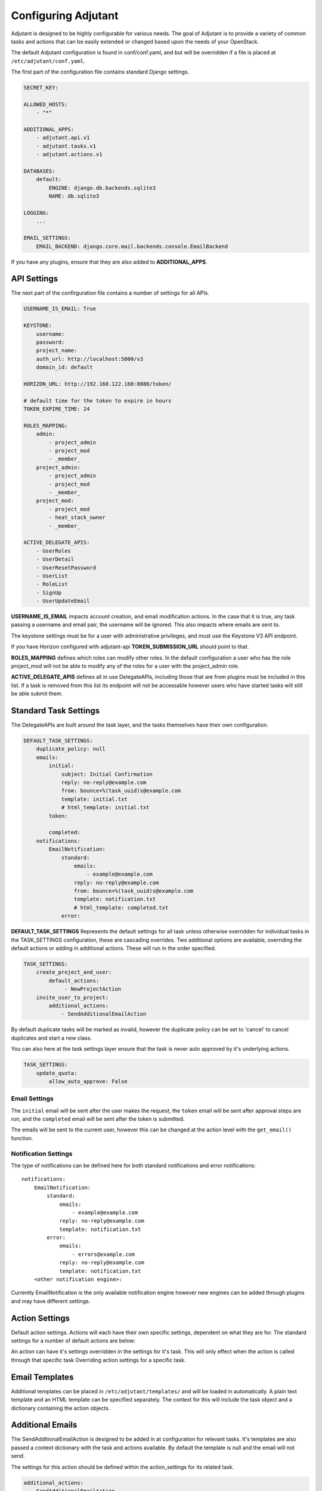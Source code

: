 Configuring Adjutant
====================

.. highlight:: yaml

Adjutant is designed to be highly configurable for various needs. The goal
of Adjutant is to provide a variety of common tasks and actions that can
be easily extended or changed based upon the needs of your OpenStack.

The default Adjutant configuration is found in conf/conf.yaml, and but will
be overridden if a file is placed at ``/etc/adjutant/conf.yaml``.

The first part of the configuration file contains standard Django settings.

.. code-block:: yaml

  SECRET_KEY:

  ALLOWED_HOSTS:
      - "*"

  ADDITIONAL_APPS:
      - adjutant.api.v1
      - adjutant.tasks.v1
      - adjutant.actions.v1

  DATABASES:
      default:
          ENGINE: django.db.backends.sqlite3
          NAME: db.sqlite3

  LOGGING:
      ...

  EMAIL_SETTINGS:
      EMAIL_BACKEND: django.core.mail.backends.console.EmailBackend


If you have any plugins, ensure that they are also added to
**ADDITIONAL_APPS**.

API Settings
------------

The next part of the confirguration file contains a number of settings
for all APIs.

.. code-block:: yaml

  USERNAME_IS_EMAIL: True

  KEYSTONE:
      username:
      password:
      project_name:
      auth_url: http://localhost:5000/v3
      domain_id: default

  HORIZON_URL: http://192.168.122.160:8080/token/

  # default time for the token to expire in hours
  TOKEN_EXPIRE_TIME: 24

  ROLES_MAPPING:
      admin:
          - project_admin
          - project_mod
          - _member_
      project_admin:
          - project_admin
          - project_mod
          - _member_
      project_mod:
          - project_mod
          - heat_stack_owner
          - _member_

  ACTIVE_DELEGATE_APIS:
      - UserRoles
      - UserDetail
      - UserResetPassword
      - UserList
      - RoleList
      - SignUp
      - UserUpdateEmail

**USERNAME_IS_EMAIL** impacts account creation, and email modification actions.
In the case that it is true, any task passing a username and email pair, the
username will be ignored. This also impacts where emails are sent to.

The keystone settings must be for a user with administrative privileges,
and must use the Keystone V3 API endpoint.

If you have Horizon configured with adjutant-api **TOKEN_SUBMISSION_URL**
should point to that.

**ROLES_MAPPING** defines which roles can modify other roles. In the default
configuration a user who has the role project_mod will not be able to
modify any of the roles for a user with the project_admin role.

**ACTIVE_DELEGATE_APIS** defines all in use DelegateAPIs, including those that
are from plugins must be included in this list. If a task is removed from this
list its endpoint will not be accessable however users who have started tasks
will still be able submit them.

Standard Task Settings
----------------------

The DelegateAPIs are built around the task layer, and the tasks themselves
have their own configuration.

.. code-block:: yaml

    DEFAULT_TASK_SETTINGS:
        duplicate_policy: null
        emails:
            initial:
                subject: Initial Confirmation
                reply: no-reply@example.com
                from: bounce+%(task_uuid)s@example.com
                template: initial.txt
                # html_template: initial.txt
            token:

            completed:
        notifications:
            EmailNotification:
                standard:
                    emails:
                        - example@example.com
                    reply: no-reply@example.com
                    from: bounce+%(task_uuid)s@example.com
                    template: notification.txt
                    # html_template: completed.txt
                error:

**DEFAULT_TASK_SETTINGS** Represents the default settings for all task
unless otherwise overridden for individual tasks in the TASK_SETTINGS
configuration, these are cascading overrides. Two additional options
are available, overriding the default actions or adding in additional
actions. These will run in the order specified.

.. code-block:: yaml

    TASK_SETTINGS:
        create_project_and_user:
            default_actions:
                 - NewProjectAction
        invite_user_to_project:
            additional_actions:
                - SendAdditionalEmailAction


By default duplicate tasks will be marked as invalid, however the duplicate
policy can be set to 'cancel' to cancel duplicates and start a new class.

You can also here at the task settings layer ensure that the task is never auto
approved by it's underlying actions.

.. code-block:: yaml

    TASK_SETTINGS:
        update_quota:
            allow_auto_approve: False


Email Settings
~~~~~~~~~~~~~~
The ``initial`` email will be sent after the user makes the request, the
``token`` email will be sent after approval steps are run, and the
``completed`` email will be sent after the token is submitted.

The emails will be sent to the current user, however this can be changed at
the action level with the ``get_email()`` function.

Notification Settings
~~~~~~~~~~~~~~~~~~~~~
The type of notifications can be defined here for both standard notifications
and error notifications::

  notifications:
      EmailNotification:
          standard:
              emails:
                  - example@example.com
              reply: no-reply@example.com
              template: notification.txt
          error:
              emails:
                  - errors@example.com
              reply: no-reply@example.com
              template: notification.txt
      <other notification engine>:

Currently EmailNotification is the only available notification engine however
new engines can be added through plugins and may have different settings.


Action Settings
---------------

Default action settings.
Actions will each have their own specific settings, dependent on what they
are for. The standard settings for a number of default actions are below:

An action can have it's settings overridden in the settings for it's task.
This will only effect when the action is called through that specific task
Overriding action settings for a specific task.

Email Templates
---------------

Additional templates can be placed in ``/etc/adjutant/templates/`` and will be
loaded in automatically. A plain text template and an HTML template can be
specified separately. The context for this will include the task object and
a dictionary containing the action objects.

Additional Emails
------------------

The SendAdditionalEmailAction is designed to be added in at configuration
for relevant tasks. It's templates are also passed a context dictionary with
the task and actions available. By default the template is null and the email
will not send.

The settings for this action should be defined within the action_settings
for its related task.

.. code-block:: yaml

    additional_actions:
      - SendAdditionalEmailAction
    action_settings:
        SendAdditionalEmailAction:
            initial:
                subject: OpenStack Email Update Requested
                template: update_user_email_started.txt
                email_current_user: True

The additional email action can also send to a subset of people.

The user who made the request can be emailed with::

    email_current_user: True

Or the email can be sent to everyone who has a certain role on the project.
(Multiple roles can also be specified)

.. code-block:: yaml

   email_roles:
     - project_admin

Or an email can be sent to a specified address in the task cache
(key: ``additional_emails``) ::

    email_in_task_cache: True

Or sent to an arbitrary administrative email address(es)::

    email_additional_addresses:
       - admin@example.org

This can be useful in the case of large project affecting actions.
